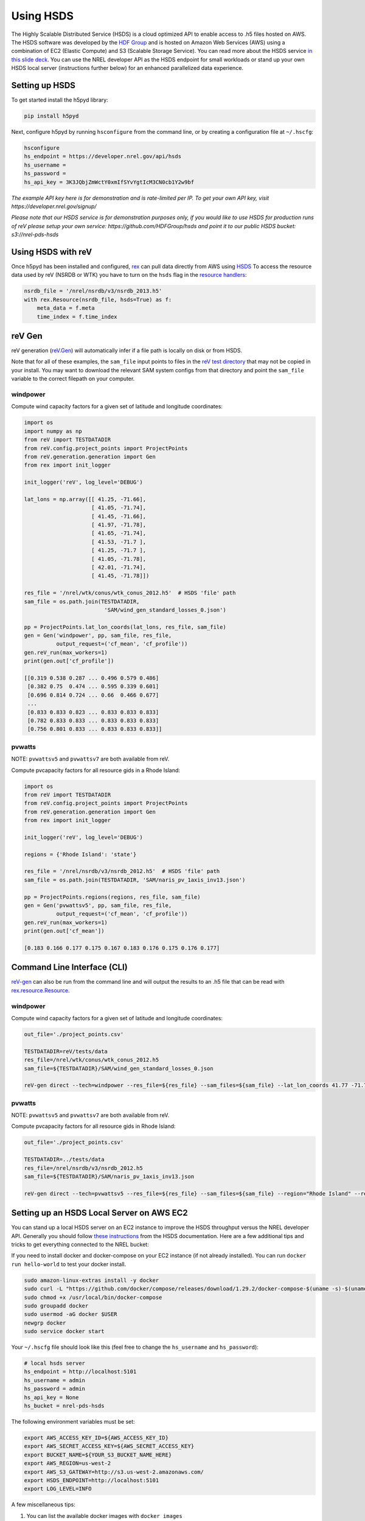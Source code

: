 Using HSDS
==========

The Highly Scalable Distributed Service (HSDS) is a cloud optimized API to
enable access to .h5 files hosted on AWS. The HSDS software was developed by
the `HDF Group <https://www.hdfgroup.org/>`_ and is hosted on Amazon Web
Services (AWS) using a combination of EC2 (Elastic Compute) and S3 (Scalable
Storage Service). You can read more about the HSDS service
`in this slide deck <https://www.slideshare.net/HDFEOS/hdf-cloud-services>`_.
You can use the NREL developer API as the HSDS endpoint for small workloads
or stand up your own HSDS local server (instructions further below) for an
enhanced parallelized data experience.

Setting up HSDS
---------------

To get started install the h5pyd library:

.. code-block:: bash

    pip install h5pyd

Next, configure h5pyd by running ``hsconfigure`` from the command line, or by
creating a configuration file at ``~/.hscfg``:

.. code-block:: bash

    hsconfigure
    hs_endpoint = https://developer.nrel.gov/api/hsds
    hs_username =
    hs_password =
    hs_api_key = 3K3JQbjZmWctY0xmIfSYvYgtIcM3CN0cb1Y2w9bf

*The example API key here is for demonstration and is rate-limited per IP. To
get your own API key, visit https://developer.nrel.gov/signup/*

*Please note that our HSDS service is for demonstration purposes only, if you
would like to use HSDS for production runs of reV please setup your own
service: https://github.com/HDFGroup/hsds and point it to our public HSDS
bucket: s3://nrel-pds-hsds*

Using HSDS with reV
-------------------

Once h5pyd has been installed and configured, `rex <https://github.com/nrel/rex>`_
can pull data directly from AWS using `HSDS <https://github.com/NREL/hsds-examples>`_
To access the resource data used by reV (NSRDB or WTK) you have to turn on the
``hsds`` flag in the `resource handlers <https://nrel.github.io/rex/rex/rex.renewable_resource.html>`_:

.. code-block:: python

    nsrdb_file = '/nrel/nsrdb/v3/nsrdb_2013.h5'
    with rex.Resource(nsrdb_file, hsds=True) as f:
        meta_data = f.meta
        time_index = f.time_index

reV Gen
-------

reV generation (`reV.Gen <https://nrel.github.io/reV/_autosummary/reV.generation.html>`_)
will automatically infer if a file path is locally on disk or from HSDS.

Note that for all of these examples, the ``sam_file`` input points to files in
the
`reV test directory <https://github.com/NREL/reV/tree/master/tests/data/SAM>`_
that may not be copied in your install. You may want to download the relevant
SAM system configs from that directory and point the ``sam_file`` variable to
the correct filepath on your computer.

windpower
+++++++++

Compute wind capacity factors for a given set of latitude and longitude
coordinates:

.. code-block:: python

    import os
    import numpy as np
    from reV import TESTDATADIR
    from reV.config.project_points import ProjectPoints
    from reV.generation.generation import Gen
    from rex import init_logger

    init_logger('reV', log_level='DEBUG')

    lat_lons = np.array([[ 41.25, -71.66],
                         [ 41.05, -71.74],
                         [ 41.45, -71.66],
                         [ 41.97, -71.78],
                         [ 41.65, -71.74],
                         [ 41.53, -71.7 ],
                         [ 41.25, -71.7 ],
                         [ 41.05, -71.78],
                         [ 42.01, -71.74],
                         [ 41.45, -71.78]])

    res_file = '/nrel/wtk/conus/wtk_conus_2012.h5'  # HSDS 'file' path
    sam_file = os.path.join(TESTDATADIR,
                             'SAM/wind_gen_standard_losses_0.json')

    pp = ProjectPoints.lat_lon_coords(lat_lons, res_file, sam_file)
    gen = Gen('windpower', pp, sam_file, res_file,
              output_request=('cf_mean', 'cf_profile'))
    gen.reV_run(max_workers=1)
    print(gen.out['cf_profile'])

    [[0.319 0.538 0.287 ... 0.496 0.579 0.486]
     [0.382 0.75  0.474 ... 0.595 0.339 0.601]
     [0.696 0.814 0.724 ... 0.66  0.466 0.677]
     ...
     [0.833 0.833 0.823 ... 0.833 0.833 0.833]
     [0.782 0.833 0.833 ... 0.833 0.833 0.833]
     [0.756 0.801 0.833 ... 0.833 0.833 0.833]]

pvwatts
+++++++

NOTE: ``pvwattsv5`` and ``pvwattsv7`` are both available from reV.

Compute pvcapacity factors for all resource gids in a Rhode Island:

.. code-block:: python

    import os
    from reV import TESTDATADIR
    from reV.config.project_points import ProjectPoints
    from reV.generation.generation import Gen
    from rex import init_logger

    init_logger('reV', log_level='DEBUG')

    regions = {'Rhode Island': 'state'}

    res_file = '/nrel/nsrdb/v3/nsrdb_2012.h5'  # HSDS 'file' path
    sam_file = os.path.join(TESTDATADIR, 'SAM/naris_pv_1axis_inv13.json')

    pp = ProjectPoints.regions(regions, res_file, sam_file)
    gen = Gen('pvwattsv5', pp, sam_file, res_file,
              output_request=('cf_mean', 'cf_profile'))
    gen.reV_run(max_workers=1)
    print(gen.out['cf_mean'])

    [0.183 0.166 0.177 0.175 0.167 0.183 0.176 0.175 0.176 0.177]

Command Line Interface (CLI)
----------------------------

`reV-gen <https://nrel.github.io/reV/_cli/reV-gen.html#rev-gen>`_
can also be run from the command line and will output the results to an .h5
file that can be read with `rex.resource.Resource <https://nrel.github.io/rex/rex/rex.resource.html#rex.resource.Resource>`_.

windpower
+++++++++

Compute wind capacity factors for a given set of latitude and longitude
coordinates:

.. code-block:: bash

    out_file='./project_points.csv'

    TESTDATADIR=reV/tests/data
    res_file=/nrel/wtk/conus/wtk_conus_2012.h5
    sam_file=${TESTDATADIR}/SAM/wind_gen_standard_losses_0.json

    reV-gen direct --tech=windpower --res_file=${res_file} --sam_files=${sam_file} --lat_lon_coords 41.77 -71.74 local

pvwatts
+++++++

NOTE: ``pvwattsv5`` and ``pvwattsv7`` are both available from reV.

Compute pvcapacity factors for all resource gids in Rhode Island:

.. code-block:: bash

    out_file='./project_points.csv'

    TESTDATADIR=../tests/data
    res_file=/nrel/nsrdb/v3/nsrdb_2012.h5
    sam_file=${TESTDATADIR}/SAM/naris_pv_1axis_inv13.json

    reV-gen direct --tech=pvwattsv5 --res_file=${res_file} --sam_files=${sam_file} --region="Rhode Island" --region_col=state local

Setting up an HSDS Local Server on AWS EC2
------------------------------------------

You can stand up a local HSDS server on an EC2 instance to improve the HSDS throughput versus the NREL developer API. Generally you should follow `these instructions <https://github.com/HDFGroup/hsds/blob/master/docs/docker_install_aws.md>`_ from the HSDS documentation. Here are a few additional tips and tricks to get everything connected to the NREL bucket:

If you need to install docker and docker-compose on your EC2 instance (if not already installed). You can run ``docker run hello-world`` to test your docker install.

.. code-block:: bash

    sudo amazon-linux-extras install -y docker
    sudo curl -L "https://github.com/docker/compose/releases/download/1.29.2/docker-compose-$(uname -s)-$(uname -m)" -o /usr/local/bin/docker-compose
    sudo chmod +x /usr/local/bin/docker-compose
    sudo groupadd docker
    sudo usermod -aG docker $USER
    newgrp docker
    sudo service docker start

Your ``~/.hscfg`` file should look like this (feel free to change the ``hs_username`` and ``hs_password``):

.. code-block:: bash

    # local hsds server
    hs_endpoint = http://localhost:5101
    hs_username = admin
    hs_password = admin
    hs_api_key = None
    hs_bucket = nrel-pds-hsds


The following environment variables must be set:

.. code-block:: bash

    export AWS_ACCESS_KEY_ID=${AWS_ACCESS_KEY_ID}
    export AWS_SECRET_ACCESS_KEY=${AWS_SECRET_ACCESS_KEY}
    export BUCKET_NAME=${YOUR_S3_BUCKET_NAME_HERE}
    export AWS_REGION=us-west-2
    export AWS_S3_GATEWAY=http://s3.us-west-2.amazonaws.com/
    export HSDS_ENDPOINT=http://localhost:5101
    export LOG_LEVEL=INFO

A few miscellaneous tips:

#. You can list the available docker images with ``docker images``
#. You can delete the docker HSDS image with ``docker rmi $IMAGE_ID`` (useful to reset the docker image)
#. If you have AWS permissions issues try using a non-root IAM user with the corresponding AWS credentials as environment variables
#. You can stand up parallel docker HSDS servers on your EC2 instance by running ``sh runall.sh -8``
#. You can also set ``hs_endpoint = local`` in your ``~/.hscfg`` file to have h5pyd automatically spin up a local HSDS server as it opens a file handler. You still need to set all of the other environment variables for this to work.

Other Resources
---------------

For more HSDS examples please see: https://github.com/NREL/hsds-examples
